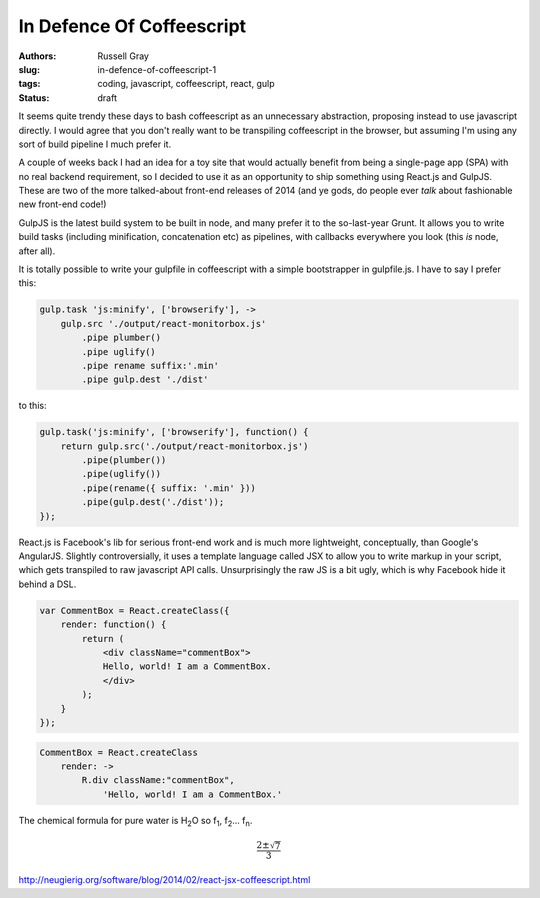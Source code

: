 In Defence Of Coffeescript
##########################

:authors: Russell Gray
:slug: in-defence-of-coffeescript-1
:tags: coding, javascript, coffeescript, react, gulp
:status: draft

It seems quite trendy these days to bash coffeescript as an unnecessary
abstraction, proposing instead to use javascript directly. I would agree
that you don't really want to be transpiling coffeescript in the
browser, but assuming I'm using any sort of build pipeline I much prefer
it.

A couple of weeks back I had an idea for a toy site that would actually
benefit from being a single-page app (SPA) with no real backend
requirement, so I decided to use it as an opportunity to ship something
using React.js and GulpJS. These are two of the more talked-about
front-end releases of 2014 (and ye gods, do people ever *talk* about
fashionable new front-end code!)

GulpJS is the latest build system to be built in node, and many prefer
it to the so-last-year Grunt. It allows you to write build tasks
(including minification, concatenation etc) as pipelines, with callbacks
everywhere you look (this *is* node, after all).

It is totally possible to write your gulpfile in coffeescript with a
simple bootstrapper in gulpfile.js. I have to say I prefer this:

.. code-block:: coffeescript

    gulp.task 'js:minify', ['browserify'], ->
        gulp.src './output/react-monitorbox.js'
            .pipe plumber()
            .pipe uglify()
            .pipe rename suffix:'.min'
            .pipe gulp.dest './dist'

to this:

.. code-block:: javascript

    gulp.task('js:minify', ['browserify'], function() {
        return gulp.src('./output/react-monitorbox.js')
            .pipe(plumber())
            .pipe(uglify())
            .pipe(rename({ suffix: '.min' }))
            .pipe(gulp.dest('./dist'));
    });

React.js is Facebook's lib for serious front-end work and is much more
lightweight, conceptually, than Google's AngularJS. Slightly
controversially, it uses a template language called JSX to allow you to
write markup in your script, which gets transpiled to raw javascript API
calls. Unsurprisingly the raw JS is a bit ugly, which is why Facebook
hide it behind a DSL.

.. code-block:: javascript

    var CommentBox = React.createClass({
        render: function() {
            return (
                <div className="commentBox">
                Hello, world! I am a CommentBox.
                </div>
            );
        }
    });

.. code-block:: coffeescript

    CommentBox = React.createClass
        render: ->
            R.div className:"commentBox",
                'Hello, world! I am a CommentBox.'

The chemical formula for pure water is |H2O| so |f1|, |f2|... |fn|.


.. math::

    \frac{2 \pm \sqrt{7}}{3}


http://neugierig.org/software/blog/2014/02/react-jsx-coffeescript.html

.. |H2O| replace:: H\ :sub:`2`\ O
.. |f1| replace:: f\ :sub:`1`\ 
.. |f2| replace:: f\ :sub:`2`\ 
.. |fn| replace:: f\ :sub:`n`\ 

